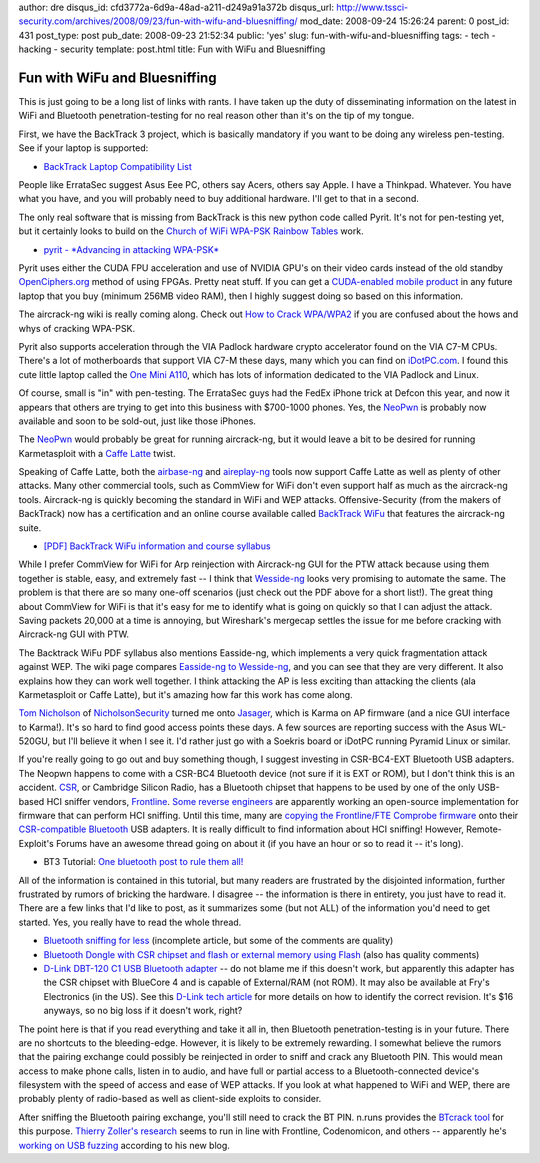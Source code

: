 author: dre
disqus_id: cfd3772a-6d9a-48ad-a211-d249a91a372b
disqus_url: http://www.tssci-security.com/archives/2008/09/23/fun-with-wifu-and-bluesniffing/
mod_date: 2008-09-24 15:26:24
parent: 0
post_id: 431
post_type: post
pub_date: 2008-09-23 21:52:34
public: 'yes'
slug: fun-with-wifu-and-bluesniffing
tags:
- tech
- hacking
- security
template: post.html
title: Fun with WiFu and Bluesniffing

Fun with WiFu and Bluesniffing
##############################

This is just going to be a long list of links with rants. I have taken
up the duty of disseminating information on the latest in WiFi and
Bluetooth penetration-testing for no real reason other than it's on the
tip of my tongue.

First, we have the BackTrack 3 project, which is basically mandatory if
you want to be doing any wireless pen-testing. See if your laptop is
supported:

-  `BackTrack Laptop Compatibility
   List <http://backtrack.offensive-security.com/index.php?title=HCL:Laptops>`_

People like ErrataSec suggest Asus Eee PC, others say Acers, others say
Apple. I have a Thinkpad. Whatever. You have what you have, and you will
probably need to buy additional hardware. I'll get to that in a second.

The only real software that is missing from BackTrack is this new python
code called Pyrit. It's not for pen-testing yet, but it certainly looks
to build on the `Church of WiFi WPA-PSK Rainbow
Tables <http://www.renderlab.net/projects/WPA-tables/>`_ work.

-  `pyrit - *Advancing in attacking
   WPA-PSK* <http://pyrit.googlecode.com>`_

Pyrit uses either the CUDA FPU acceleration and use of NVIDIA GPU's on
their video cards instead of the old standby
`OpenCiphers.org <http://openciphers.org>`_ method of using FPGAs.
Pretty neat stuff. If you can get a `CUDA-enabled mobile
product <http://www.nvidia.com/object/cuda_learn_products.html>`_ in any
future laptop that you buy (minimum 256MB video RAM), then I highly
suggest doing so based on this information.

The aircrack-ng wiki is really coming along. Check out `How to Crack
WPA/WPA2 <http://www.aircrack-ng.org/doku.php?id=cracking_wpa>`_ if you
are confused about the hows and whys of cracking WPA-PSK.

Pyrit also supports acceleration through the VIA Padlock hardware crypto
accelerator found on the VIA C7-M CPUs. There's a lot of motherboards
that support VIA C7-M these days, many which you can find on
`iDotPC.com <http://idotpc.com>`_. I found this cute little laptop
called the `One Mini A110 <http://a110wiki.de/wiki/Main_Page>`_, which
has lots of information dedicated to the VIA Padlock and Linux.

Of course, small is "in" with pen-testing. The ErrataSec guys had the
FedEx iPhone trick at Defcon this year, and now it appears that others
are trying to get into this business with $700-1000 phones. Yes, the
`NeoPwn <http://www.thestandard.com/news/2008/09/22/new-linux-phone-can-pwn-wi-fi>`_
is probably now available and soon to be sold-out, just like those
iPhones.

The `NeoPwn`_ would probably be great for running
aircrack-ng, but it would leave a bit to be desired for running
Karmetasploit with a `Caffe
Latte <http://www.wi-fiplanet.com/tutorials/article.php/10724_3716241_2>`_
twist.

Speaking of Caffe Latte, both the
`airbase-ng <http://www.aircrack-ng.org/doku.php?id=airbase-ng>`_ and
`aireplay-ng <http://www.aircrack-ng.org/doku.php?id=aireplay-ng>`_
tools now support Caffe Latte as well as plenty of other attacks. Many
other commercial tools, such as CommView for WiFi don't even support
half as much as the aircrack-ng tools. Aircrack-ng is quickly becoming
the standard in WiFi and WEP attacks. Offensive-Security (from the
makers of BackTrack) now has a certification and an online course
available called `BackTrack
WiFu <http://www.offensive-security.com/training.php#tab2>`_ that
features the aircrack-ng suite.

-  `[PDF] BackTrack WiFu information and course
   syllabus <http://www.offensive-security.com/documentation/wifu-syllabus.pdf>`_

While I prefer CommView for WiFi for Arp reinjection with Aircrack-ng
GUI for the PTW attack because using them together is stable, easy, and
extremely fast -- I think that
`Wesside-ng <http://www.aircrack-ng.org/doku.php?id=wesside-ng>`_ looks
very promising to automate the same. The problem is that there are so
many one-off scenarios (just check out the PDF above for a short list!).
The great thing about CommView for WiFi is that it's easy for me to
identify what is going on quickly so that I can adjust the attack.
Saving packets 20,000 at a time is annoying, but Wireshark's mergecap
settles the issue for me before cracking with Aircrack-ng GUI with PTW.

The Backtrack WiFu PDF syllabus also mentions Easside-ng, which
implements a very quick fragmentation attack against WEP. The wiki page
compares `Easside-ng to
Wesside-ng <http://www.aircrack-ng.org/doku.php?id=easside-ng#easside-ng_compared_to_wesside-ng>`_,
and you can see that they are very different. It also explains how they
can work well together. I think attacking the AP is less exciting than
attacking the clients (ala Karmetasploit or Caffe Latte), but it's
amazing how far this work has come along.

`Tom
Nicholson <http://nicholsonsecurity.com/2008/09/13/what-security-programs-would-be-on-your-dream-live-cd/#comment-22>`_
of `NicholsonSecurity <http://nicholsonsecurity.com>`_ turned me onto
`Jasager <http://www.digininja.org/jasager/>`_, which is Karma on AP
firmware (and a nice GUI interface to Karma!). It's so hard to find good
access points these days. A few sources are reporting success with the
Asus WL-520GU, but I'll believe it when I see it. I'd rather just go
with a Soekris board or iDotPC running Pyramid Linux or similar.

If you're really going to go out and buy something though, I suggest
investing in CSR-BC4-EXT Bluetooth USB adapters. The Neopwn happens to
come with a CSR-BC4 Bluetooth device (not sure if it is EXT or ROM), but
I don't think this is an accident. `CSR <http://www.csr.com/home.php>`_,
or Cambridge Silicon Radio, has a Bluetooth chipset that happens to be
used by one of the only USB-based HCI sniffer vendors,
`Frontline <http://www.fte.com>`_. `Some reverse
engineers <http://darkircop.org/mailman/listinfo/bt>`_ are apparently
working an open-source implementation for firmware that can perform HCI
sniffing. Until this time, many are `copying the Frontline/FTE Comprobe
firmware <http://www.evilgenius.de/2008/09/04/counter-measurement-of-fte-against-copying-their-bluetooth-sniffer/>`_
onto their `CSR-compatible
Bluetooth <http://bluetoothsecurity.wordpress.com/list-of-bluetooth-hardware-for-hacking-purposes/>`_
USB adapters. It is really difficult to find information about HCI
sniffing! However, Remote-Exploit's Forums have an awesome thread going
on about it (if you have an hour or so to read it -- it's long).

-  BT3 Tutorial: `One bluetooth post to rule them
   all! <http://forums.remote-exploit.org/showthread.php?t=10103>`_

All of the information is contained in this tutorial, but many readers
are frustrated by the disjointed information, further frustrated by
rumors of bricking the hardware. I disagree -- the information is there
in entirety, you just have to read it. There are a few links that I'd
like to post, as it summarizes some (but not ALL) of the information
you'd need to get started. Yes, you really have to read the whole
thread.

-  `Bluetooth sniffing for
   less <http://bluetoothsecurity.wordpress.com/2007/05/12/bluetooth-sniffing-for-less/>`_
   (incomplete article, but some of the comments are quality)
-  `Bluetooth Dongle with CSR chipset and flash or external memory using
   Flash <http://www.evilgenius.de/2007/04/10/bluetooth-dongle-with-csr-chipset-and-flash-or-external-memory-using-flash/>`_
   (also has quality comments)
-  `D-Link DBT-120 C1 USB Bluetooth
   adapter <http://www.newegg.com/Product/Product.aspx?Item=N82E16833127117&Tpk=DBT-120>`_
   -- do not blame me if this doesn't work, but apparently this adapter
   has the CSR chipset with BlueCore 4 and is capable of External/RAM
   (not ROM). It may also be available at Fry's Electronics (in the US).
   See this `D-Link tech
   article <http://www.dlink.com/products/support.asp?pid=34>`_ for more
   details on how to identify the correct revision. It's $16 anyways, so
   no big loss if it doesn't work, right?

The point here is that if you read everything and take it all in, then
Bluetooth penetration-testing is in your future. There are no shortcuts
to the bleeding-edge. However, it is likely to be extremely rewarding. I
somewhat believe the rumors that the pairing exchange could possibly be
reinjected in order to sniff and crack any Bluetooth PIN. This would
mean access to make phone calls, listen in to audio, and have full or
partial access to a Bluetooth-connected device's filesystem with the
speed of access and ease of WEP attacks. If you look at what happened to
WiFi and WEP, there are probably plenty of radio-based as well as
client-side exploits to consider.

After sniffing the Bluetooth pairing exchange, you'll still need to
crack the BT PIN. n.runs provides the `BTcrack
tool <http://www.nruns.com/_en/security_tools_btcrack.php>`_ for this
purpose. `Thierry Zoller's
research <http://secdev.zoller.lu/research/>`_ seems to run in line with
Frontline, Codenomicon, and others -- apparently he's `working on USB
fuzzing <http://blog.zoller.lu/2008/09/usb-fuzzing-and-more-new-project.html>`_
according to his new blog.
